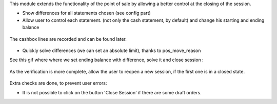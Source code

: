 This module extends the functionality of the point of sale by allowing a
better control at the closing of the session.

* Show differences for all statements chosen (see config part)

* Allow user to control each statement. (not only the cash statement, by
  default) and change his starting and ending balance

.. figure:: ../static/description/change_starting_balance.gif

The cashbox lines are recorded and can be found later.

.. figure:: ../static/description/end_session_set_balance.gif

* Quickly solve differences (we can set an absolute limit),
  thanks to pos_move_reason

See this gif where where we set ending balance with difference, solve it and
close session :

.. figure:: ../static/description/end_session_balance_automatic_solve.gif

As the verification is more complete, allow the user to reopen a new session,
if the first one is in a closed state.

.. figure:: ../static/description/open_new_session.png

Extra checks are done, to prevent user errors:

* It is not possible to click on the button 'Close Session' if there are some
  draft orders.
